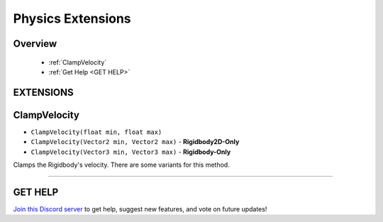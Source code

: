 ==================
Physics Extensions
==================

Overview
--------

    * :ref:`ClampVelocity`
    * :ref:`Get Help <GET HELP>`  

**EXTENSIONS**
--------------

ClampVelocity
-------------

* ``ClampVelocity(float min, float max)``
* ``ClampVelocity(Vector2 min, Vector2 max)`` - **Rigidbody2D-Only**
* ``ClampVelocity(Vector3 min, Vector3 max)`` - **Rigidbody-Only**

Clamps the Rigidbody's velocity. There are some variants for this method.

.. code-block:: csharp
    :linenos:
    
    using IvyTools;
    using UnityEngine;

    public class MyClass: MonoBehaviour
    {
        Rigidbody rbody;
        Rigidbody2D rbody2d;

        void MyMethod()
        {
            // ...
            rbody.ClampVelocity(-3f, 3f);
            rbody2d.ClampVelocity(new Vector2(-3f, -5f), new Vector2(3f, 5f));
            // ...
        }
    }

****

**GET HELP**
------------

`Join this Discord server <https://discord.gg/CvG3p7Q>`_ to get help, suggest new features, and vote on future updates!

.. seealso::
    
    * :ref:`Array and List Extensions <array-and-list>`
    * :ref:`GameObject and Component Extensions <gameobject-and-component>`
    * :ref:`ParticleSystem Extensions <particlesystem>`
    * :ref:`Texture Extensions <texture>`
    * :ref:`Value Extensions <value>`
